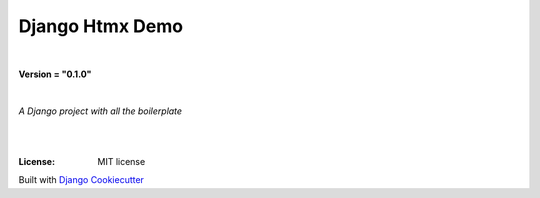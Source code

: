 =================================
**Django Htmx Demo**
=================================

|

**Version = "0.1.0"**

|

*A Django project with all the boilerplate*

|
.. image:: https://www.repostatus.org/badges/latest/no.svg
   :target: https://www.repostatus.org/#no
   :alt: Project Status: no

|
:License: MIT license















Built with
`Django Cookiecutter <https://github.com/imAsparky/django-cookiecutter>`_
